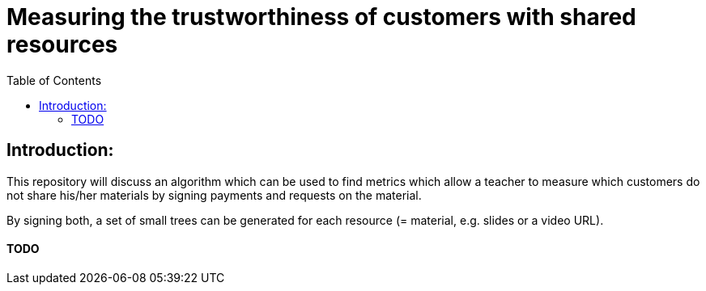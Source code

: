 :toc:
:toc-levels: 1
:toc-title: Table of Contents

# Measuring the trustworthiness of customers with shared resources

## Introduction:
This repository will discuss an algorithm which can be used to find metrics which allow a teacher to measure which customers do not share his/her materials by signing payments and requests on the material. 

By signing both, a set of small trees can be generated for each resource (= material, e.g. slides or a video URL).

#### TODO
